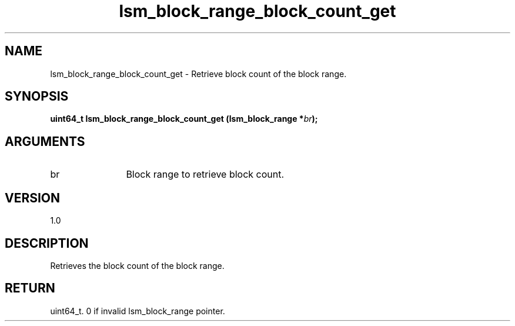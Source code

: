 .TH "lsm_block_range_block_count_get" 3 "lsm_block_range_block_count_get" "May 2018" "Libstoragemgmt C API Manual" 
.SH NAME
lsm_block_range_block_count_get \- Retrieve block count of the block range.
.SH SYNOPSIS
.B "uint64_t" lsm_block_range_block_count_get
.BI "(lsm_block_range *" br ");"
.SH ARGUMENTS
.IP "br" 12
Block range to retrieve block count.
.SH "VERSION"
1.0
.SH "DESCRIPTION"
Retrieves the block count of the block range.
.SH "RETURN"
uint64_t. 0 if invalid lsm_block_range pointer.
